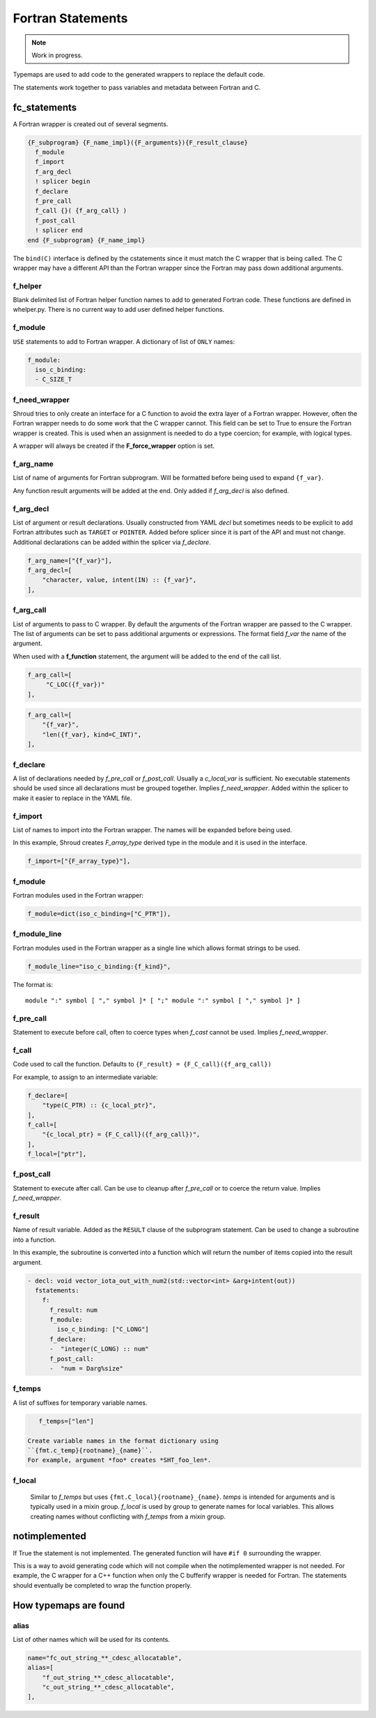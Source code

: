 .. Copyright (c) 2017-2023, Lawrence Livermore National Security, LLC and
   other Shroud Project Developers.
   See the top-level COPYRIGHT file for details.

   SPDX-License-Identifier: (BSD-3-Clause)


Fortran Statements
==================

.. note:: Work in progress.

Typemaps are used to add code to the generated wrappers
to replace the default code.

The statements work together to pass variables and metadata between
Fortran and C.


fc_statements
-------------

A Fortran wrapper is created out of several segments.

.. code-block:: text

      {F_subprogram} {F_name_impl}({F_arguments}){F_result_clause}
        f_module
        f_import
        f_arg_decl
        ! splicer begin
        f_declare
        f_pre_call
        f_call {}( {f_arg_call} )
        f_post_call
        ! splicer end
      end {F_subprogram} {F_name_impl}


The ``bind(C)`` interface is defined by the cstatements since it must
match the C wrapper that is being called.  The C wrapper may have a
different API than the Fortran wrapper since the Fortran may pass down
additional arguments.

..        name="f_default",
..        c_helper="",

f_helper
^^^^^^^^

Blank delimited list of Fortran helper function names to add to generated
Fortran code.
These functions are defined in whelper.py.
There is no current way to add user defined helper functions.

f_module
^^^^^^^^

``USE`` statements to add to Fortran wrapper.
A dictionary of list of ``ONLY`` names:

.. code-block:: yaml

        f_module:
          iso_c_binding:
          - C_SIZE_T
   
f_need_wrapper
^^^^^^^^^^^^^^

Shroud tries to only create an interface for a C function to
avoid the extra layer of a Fortran wrapper.
However, often the Fortran wrapper needs to do some work that
the C wrapper cannot.
This field can be set to True to ensure the Fortran wrapper
is created.
This is used when an assignment is needed to do a type coercion;
for example, with logical types.

A wrapper will always be created if the **F_force_wrapper**
option is set.

.. XXX tends to call bufferify version

f_arg_name
^^^^^^^^^^

List of name of arguments for Fortran subprogram.
Will be formatted before being used to expand ``{f_var}``.

Any function result arguments will be added at the end.
Only added if *f_arg_decl* is also defined.

f_arg_decl
^^^^^^^^^^

List of argument or result declarations.
Usually constructed from YAML *decl* but sometimes needs to be explicit
to add Fortran attributes such as ``TARGET`` or ``POINTER``.
Added before splicer since it is part of the API and must not change.
Additional declarations can be added within the splicer via *f_declare*.

.. code-block:: text

        f_arg_name=["{f_var}"],
        f_arg_decl=[
            "character, value, intent(IN) :: {f_var}",
        ],

.. result declaration is added before arguments
   but default declaration are after declarations.

f_arg_call
^^^^^^^^^^

List of arguments to pass to C wrapper.
By default the arguments of the Fortran wrapper are passed to the C
wrapper.  The list of arguments can be set to pass additional
arguments or expressions.  The format field *f_var* the name of the
argument.

When used with a **f_function** statement, the argument will be added
to the end of the call list.

.. code-block:: text

        f_arg_call=[
             "C_LOC({f_var})"
        ],

.. code-block:: text

        f_arg_call=[
            "{f_var}",
            "len({f_var}, kind=C_INT)",
        ],

f_declare
^^^^^^^^^

A list of declarations needed by *f_pre_call* or *f_post_call*.
Usually a *c_local_var* is sufficient.
No executable statements should be used since all declarations must be
grouped together.
Implies *f_need_wrapper*.
Added within the splicer to make it easier to replace in the YAML file.

f_import
^^^^^^^^

List of names to import into the Fortran wrapper.
The names will be expanded before being used.

In this example, Shroud creates *F_array_type* derived type in the
module and it is used in the interface.

.. code-block:: yaml

        f_import=["{F_array_type}"],
                
f_module
^^^^^^^^

Fortran modules used in the Fortran wrapper:

.. code-block:: yaml

        f_module=dict(iso_c_binding=["C_PTR"]),

f_module_line
^^^^^^^^^^^^^

Fortran modules used in the Fortran wrapper as a single line
which allows format strings to be used.

.. code-block:: yaml

        f_module_line="iso_c_binding:{f_kind}",

The format is::

     module ":" symbol [ "," symbol ]* [ ";" module ":" symbol [ "," symbol ]* ]

f_pre_call
^^^^^^^^^^

Statement to execute before call, often to coerce types when *f_cast*
cannot be used.
Implies *f_need_wrapper*.
   
f_call
^^^^^^

Code used to call the function.
Defaults to ``{F_result} = {F_C_call}({f_arg_call})``

For example, to assign to an intermediate variable:

.. code-block:: text

        f_declare=[
            "type(C_PTR) :: {c_local_ptr}",
        ],
        f_call=[
            "{c_local_ptr} = {F_C_call}({f_arg_call})",
        ],
        f_local=["ptr"],

.. used with intent function, subroutine, (getter/setter)
   
f_post_call
^^^^^^^^^^^

Statement to execute after call.
Can be use to cleanup after *f_pre_call* or to coerce the return value.
Implies *f_need_wrapper*.
   
f_result
^^^^^^^^

Name of result variable.
Added as the ``RESULT`` clause of the subprogram statement.
Can be used to change a subroutine into a function.

In this example, the subroutine is converted into a function
which will return the number of items copied into the result argument.

.. code-block:: yaml

    - decl: void vector_iota_out_with_num2(std::vector<int> &arg+intent(out))
      fstatements:
        f:
          f_result: num
          f_module:
            iso_c_binding: ["C_LONG"]
          f_declare:
          -  "integer(C_LONG) :: num"
          f_post_call:
          -  "num = Darg%size"

f_temps
^^^^^^^

A list of suffixes for temporary variable names.

.. code-block:: yaml

    f_temps=["len"]

 Create variable names in the format dictionary using
 ``{fmt.c_temp}{rootname}_{name}``.
 For example, argument *foo* creates *SHT_foo_len*.

f_local
^^^^^^^

 Similar to *f_temps* but uses ``{fmt.C_local}{rootname}_{name}``.
 *temps* is intended for arguments and is typically used in a mixin
 group.  *f_local* is used by group to generate names for local
 variables.  This allows creating names without conflicting with
 *f_temps* from a *mixin* group.

notimplemented
--------------

If True the statement is not implemented.
The generated function will have ``#if 0`` surrounding the
wrapper.

This is a way to avoid generating code which will not compile when
the notimplemented wrapper is not needed. For example, the C wrapper
for a C++ function when only the C bufferify wrapper is needed for
Fortran.  The statements should eventually be completed to wrap the
function properly.
             
How typemaps are found
----------------------

alias
^^^^^

List of other names which will be used for its contents.

.. code-block:: yaml

        name="fc_out_string_**_cdesc_allocatable",
        alias=[
            "f_out_string_**_cdesc_allocatable",
            "c_out_string_**_cdesc_allocatable",
        ],
